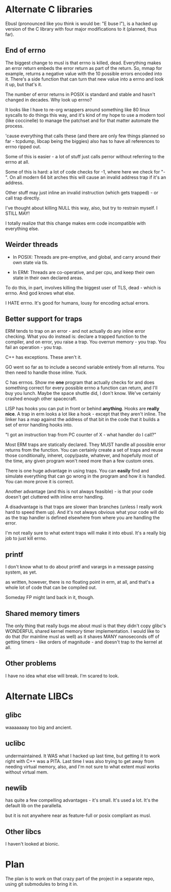 * Alternate C libraries

Ebusl (pronounced like you think is would be: "E buse l"), is a hacked
up version of the C library with four major modifications to it
(planned, thus far).

** End of errno

The biggest change to musl is that errno is killed, dead. Everything
makes an error return embeds the error return as part of the
return. So, mmap for example, returns a negative value with the 10
possible errors encoded into it. There's a side function that can turn
that new value into a errno and look it up, but that's it.

The number of error returns in POSIX is standard and stable and hasn't
changed in decades. Why look up errno?

It looks like I have to re-org wrappers around something like 80 linux
syscalls to do things this way, and it's kind of my hope to use a
modern tool (like coccinelle) to manage the patchset and for that
matter automate the process.

'cause everything that calls these (and there are only few things
planned so far - tcpdump, libcap being the biggies) also has to
have all references to errno ripped out.

Some of this is easier - a lot of stuff just calls perror without
referring to the errno at all.

Some of this is hard: a lot of code checks for -1, where here we check
for "-". On all modern 64 bit arches this will cause an invalid
address trap if it's an address.

Other stuff may just inline an invalid instruction (which gets
trapped) - or call trap directly.

I've thought about killing NULL this way, also, but try to restrain myself.
I STILL MAY!

I totally realize that this change makes erm code incompatible with 
everything else.

** Weirder threads

-   In POSIX: Threads are pre-emptive, and global, and carry around
  their own state via tls.

- In ERM: Threads are co-operative, and per cpu, and keep their own
  state in their own declared areas.

To do this, in part, involves killing the biggest user of TLS, dead -
which is errno. And god knows what else.

I HATE errno. It's good for humans, lousy for encoding actual errors.

** Better support for traps

ERM tends to trap on an error - and not actually do any inline error
checking. What you do instead is: declare a trapped function to the
compiler, and on error, you raise a trap. You overrun memory - you
trap. You fail an operation - you trap.

C++ has exceptions. These aren't it. 

GO went so far as to include a second variable entirely from all
returns. You then need to handle those inline. Yuck.

C has errnos. Show me *one* program that actually checks for and does
something correct for every possible errno a function can return, and
I'll buy you lunch. Maybe the space shuttle did, I don't know. We've
certainly crashed enough other spacecraft.

LISP has hooks you can put in front or behind *anything*. Hooks are
*really nice*. A trap in erm looks a lot like a hook - except that
they aren't inline. The linker has a map against the address of that
bit in the code that it builds a set of error handling hooks into.

"I got an instruction trap from PC counter of X - what handler do I call?"

Most ERM traps are statically declared. They MUST handle all possible
error returns from the function. You can certainly create a set of
traps and reuse those conditionally, inheret, copy/paste, whatever,
and hopefully most of the time, any given program won't need more than
a few custom ones.

There is one huge advantage in using traps. You can *easily* find and
simulate everything that can go wrong in the program and how it is
handled. You can more prove it is correct.

Another advantage (and this is not always feasible) - is that your code
doesn't get cluttered with inline error handling.

A disadvantage is that traps are slower than branches (unless I really
work hard to speed them up). And it's not always obvious what your
code will do as the trap handler is defined elsewhere from where you
are handling the error.

I'm not really sure to what extent traps will make it into ebusl. It's
a really big job to just kill errno.

** printf

I don't know what to do about printf and varargs in a message passing
system, as yet.

as written, however, there is no floating point in erm, at all, and that's
a whole lot of code that can be compiled out.

Someday FP might land back in it, though.

** Shared memory timers

The only thing that really bugs me about musl is that they didn't copy
glibc's WONDERFUL shared kernel memory timer implementation. I would
like to do that (for mainline musl as well) as it shaves MANY
nanoseconds off of getting timers - like orders of magnitude - and
doesn't trap to the kernel at all.

** Other problems

I have no idea what else will break. I'm scared to look.

* Alternate LIBCs

** glibc

waaaaaaay too big and ancient.

** uclibc

undermaintained. It WAS what I hacked up last time, but getting it to
work right with C++ was a PITA.  Last time I was also trying to get
away from needing virtual memory, also, and I'm not sure to what
extent musl works without virtual mem.

** newlib

has quite a few compelling advantages - it's small. It's used a
lot. It's the default lib on the parallella.

but it is not anywhere near as feature-full or posix compliant as musl.

** Other libcs

I haven't looked at bionic.

* Plan

The plan is to work on that crazy part of the project in a separate repo,
using git submodules to bring it in.


